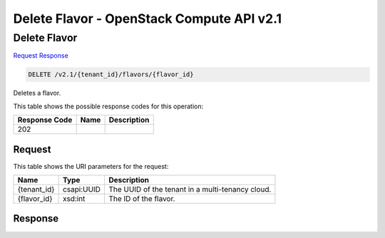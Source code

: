 =============================================================================
Delete Flavor -  OpenStack Compute API v2.1
=============================================================================

Delete Flavor
~~~~~~~~~~~~~~~~~~~~~~~~~

`Request <DELETE_delete_flavor_v2.1_tenant_id_flavors_flavor_id_.rst#request>`__
`Response <DELETE_delete_flavor_v2.1_tenant_id_flavors_flavor_id_.rst#response>`__

.. code-block:: javascript

    DELETE /v2.1/{tenant_id}/flavors/{flavor_id}

Deletes a flavor.



This table shows the possible response codes for this operation:


+--------------------------+-------------------------+-------------------------+
|Response Code             |Name                     |Description              |
+==========================+=========================+=========================+
|202                       |                         |                         |
+--------------------------+-------------------------+-------------------------+


Request
^^^^^^^^^^^^^^^^^

This table shows the URI parameters for the request:

+--------------------------+-------------------------+-------------------------+
|Name                      |Type                     |Description              |
+==========================+=========================+=========================+
|{tenant_id}               |csapi:UUID               |The UUID of the tenant   |
|                          |                         |in a multi-tenancy cloud.|
+--------------------------+-------------------------+-------------------------+
|{flavor_id}               |xsd:int                  |The ID of the flavor.    |
+--------------------------+-------------------------+-------------------------+








Response
^^^^^^^^^^^^^^^^^^




